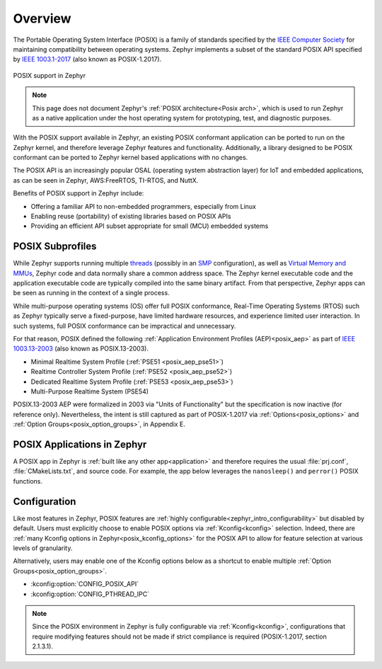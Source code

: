 .. _posix_overview:

Overview
########

The Portable Operating System Interface (POSIX) is a family of standards specified by the
`IEEE Computer Society`_ for maintaining compatibility between operating systems. Zephyr
implements a subset of the standard POSIX API specified by `IEEE 1003.1-2017`_ (also known as
POSIX-1.2017).

..  figure:: posix.svg
    :align: center
    :alt: POSIX Support in Zephyr

    POSIX support in Zephyr

.. note::
    This page does not document Zephyr's :ref:`POSIX architecture<Posix arch>`, which is used to
    run Zephyr as a native application under the host operating system for prototyping,
    test, and diagnostic purposes.

With the POSIX support available in Zephyr, an existing POSIX conformant
application can be ported to run on the Zephyr kernel, and therefore leverage
Zephyr features and functionality. Additionally, a library designed to be
POSIX conformant can be ported to Zephyr kernel based applications with no changes.

The POSIX API is an increasingly popular OSAL (operating system abstraction layer) for IoT and
embedded applications, as can be seen in Zephyr, AWS:FreeRTOS, TI-RTOS, and NuttX.

Benefits of POSIX support in Zephyr include:

- Offering a familiar API to non-embedded programmers, especially from Linux
- Enabling reuse (portability) of existing libraries based on POSIX APIs
- Providing an efficient API subset appropriate for small (MCU) embedded systems

.. _posix_subprofiles:

POSIX Subprofiles
=================

While Zephyr supports running multiple `threads <threads_v2>`_ (possibly in an `SMP <smp_arch>`_
configuration), as well as `Virtual Memory and MMUs <memory_management_api>`_, Zephyr code and data
normally share a common address space. The Zephyr kernel executable code and the application
executable code are typically compiled into the same binary artifact. From that perspective, Zephyr
apps can be seen as running in the context of a single process.

While multi-purpose operating systems (OS) offer full POSIX conformance, Real-Time Operating
Systems (RTOS) such as Zephyr typically serve a fixed-purpose, have limited hardware resources,
and experience limited user interaction. In such systems, full POSIX conformance can be
impractical and unnecessary.

For that reason, POSIX defined the following :ref:`Application Environment Profiles (AEP)<posix_aep>`
as part of `IEEE 1003.13-2003`_ (also known as POSIX.13-2003).

* Minimal Realtime System Profile (:ref:`PSE51 <posix_aep_pse51>`)
* Realtime Controller System Profile (:ref:`PSE52 <posix_aep_pse52>`)
* Dedicated Realtime System Profile (:ref:`PSE53 <posix_aep_pse53>`)
* Multi-Purpose Realtime System (PSE54)

POSIX.13-2003 AEP were formalized in 2003 via "Units of Functionality" but the specification is now
inactive (for reference only). Nevertheless, the intent is still captured as part of POSIX-1.2017
via :ref:`Options<posix_options>` and :ref:`Option Groups<posix_option_groups>`, in Appendix E.

.. _posix_apps:

POSIX Applications in Zephyr
============================

A POSIX app in Zephyr is :ref:`built like any other app<application>` and therefore requires the
usual :file:`prj.conf`, :file:`CMakeLists.txt`, and source code. For example, the app below
leverages the ``nanosleep()`` and ``perror()`` POSIX functions.

.. code-block:: cfg
   :caption: `prj.conf` for a simple POSIX app in Zephyr

    CONFIG_POSIX_API=y

.. code-block:: c
   :caption: A simple app that uses Zephyr's POSIX API

    #include <stddef.h>
    #include <stdio.h>
    #include <time.h>

    void megasleep(size_t megaseconds)
    {
        struct timespec ts = {
            .tv_sec = megaseconds * 1000000,
            .tv_nsec = 0,
        };

        printf("See you in a while!\n");
        if (nanosleep(&ts, NULL) == -1) {
            perror("nanosleep");
        }
    }

    int main()
    {
        megasleep(42);
        return 0;
    }

..
    TODO: insert a link to a list of all samples tagged with 'posix'

.. _posix_config:

Configuration
=============

Like most features in Zephyr, POSIX features are
:ref:`highly configurable<zephyr_intro_configurability>` but disabled by default. Users must
explicitly choose to enable POSIX options via :ref:`Kconfig<kconfig>` selection. Indeed, there are
:ref:`many Kconfig options in Zephyr<posix_kconfig_options>` for the POSIX API to allow for
feature selection at various levels of granularity.

Alternatively, users may enable one of the Kconfig options below as a shortcut to enable multiple
:ref:`Option Groups<posix_option_groups>`.

* :kconfig:option:`CONFIG_POSIX_API`
* :kconfig:option:`CONFIG_PTHREAD_IPC`

.. note::
    Since the POSIX environment in Zephyr is fully configurable via :ref:`Kconfig<kconfig>`,
    configurations that require modifying features should not be made if strict compliance is
    required (POSIX-1.2017, section 2.1.3.1).

..
    TODO: create Kconfig shortcuts for PSE51, PSE52, and PSE53

.. _IEEE: https://www.ieee.org/
.. _IEEE Computer Society: https://www.computer.org/
.. _IEEE 1003.1-2017: https://standards.ieee.org/ieee/1003.1/7101/
.. _IEEE 1003.13-2003: https://standards.ieee.org/ieee/1003.13/3322/
